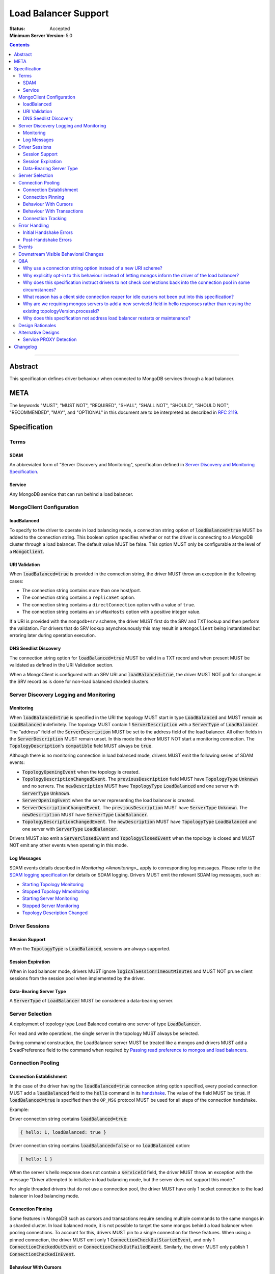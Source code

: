 =====================
Load Balancer Support
=====================

:Status: Accepted
:Minimum Server Version: 5.0

.. contents::

--------

Abstract
========

This specification defines driver behaviour when connected to MongoDB services
through a load balancer.

META
====

The keywords "MUST", "MUST NOT", "REQUIRED", "SHALL", "SHALL NOT", "SHOULD",
"SHOULD NOT", "RECOMMENDED", "MAY", and "OPTIONAL" in this document are to be
interpreted as described in `RFC 2119 <https://www.ietf.org/rfc/rfc2119.txt>`__.

Specification
=============


Terms
-----

SDAM
^^^^

An abbreviated form of "Server Discovery and Monitoring", specification defined
in `Server Discovery and Monitoring Specification <../server-discovery-and-monitoring/server-discovery-and-monitoring.rst>`__.

Service
^^^^^^^

Any MongoDB service that can run behind a load balancer.


MongoClient Configuration
-------------------------

loadBalanced
^^^^^^^^^^^^

To specify to the driver to operate in load balancing mode, a connection string
option of :code:`loadBalanced=true` MUST be added to the connection string.
This boolean option specifies whether or not the driver is connecting to a
MongoDB cluster through a load balancer. The default value MUST be false.
This option MUST only be configurable at the level of a :code:`MongoClient`.

URI Validation
^^^^^^^^^^^^^^

When :code:`loadBalanced=true` is provided in the connection string, the driver
MUST throw an exception in the following cases:

- The connection string contains more than one host/port.
- The connection string contains a ``replicaSet`` option.
- The connection string contains a ``directConnection`` option with a value of
  ``true``.
- The connection string contains an ``srvMaxHosts`` option with a positive
  integer value.

If a URI is provided with the ``mongodb+srv`` scheme, the driver MUST first do
the SRV and TXT lookup and then perform the validation. For drivers that do SRV
lookup asynchrounously this may result in a ``MongoClient`` being instantiated
but erroring later during operation execution.


DNS Seedlist Discovery
^^^^^^^^^^^^^^^^^^^^^^

The connection string option for :code:`loadBalanced=true` MUST be valid in a
TXT record and when present MUST be validated as defined in the URI Validation section.

When a MongoClient is configured with an SRV URI and :code:`loadBalanced=true`, the
driver MUST NOT poll for changes in the SRV record as is done for non-load balanced
sharded clusters.

Server Discovery Logging and Monitoring
---------------------------------------

Monitoring
^^^^^^^^^^

When :code:`loadBalanced=true` is specified in the URI the topology MUST start
in type :code:`LoadBalanced` and MUST remain as :code:`LoadBalanced` indefinitely.
The topology MUST contain 1 :code:`ServerDescription` with a :code:`ServerType` of
:code:`LoadBalancer`. The "address" field of the :code:`ServerDescription` MUST be
set to the address field of the load balancer. All other fields in the
:code:`ServerDescription` MUST remain unset. In this mode the driver MUST NOT
start a monitoring connection. The :code:`TopologyDescription`'s :code:`compatible`
field MUST always be :code:`true`.

Although there is no monitoring connection in load balanced mode, drivers MUST emit
the following series of SDAM events:

- :code:`TopologyOpeningEvent` when the topology is created.
- :code:`TopologyDescriptionChangedEvent`. The :code:`previousDescription` field MUST
  have :code:`TopologyType` :code:`Unknown` and no servers. The :code:`newDescription`
  MUST have :code:`TopologyType` :code:`LoadBalanced` and one server with
  :code:`ServerType` :code:`Unknown`.
- :code:`ServerOpeningEvent` when the server representing the load balancer is created.
- :code:`ServerDescriptionChangedEvent`. The :code:`previousDescription` MUST have
  :code:`ServerType` :code:`Unknown`. The :code:`newDescription` MUST have
  :code:`ServerType` :code:`LoadBalancer`.
- :code:`TopologyDescriptionChangedEvent`. The :code:`newDescription` MUST have
  :code:`TopologyType` :code:`LoadBalanced` and one server with :code:`ServerType`
  :code:`LoadBalancer`.

Drivers MUST also emit a :code:`ServerClosedEvent` and :code:`TopologyClosedEvent` when
the topology is closed and MUST NOT emit any other events when operating in this mode.

Log Messages
^^^^^^^^^^^^

SDAM events details described in `Monitoring <#monitoring>_` apply to corresponding log messages.
Please refer to the `SDAM logging specification <../server-discovery-and-monitoring/server-discovery-and-monitoring-logging-and-monitoring#log-messages>`_ 
for details on SDAM logging. Drivers MUST emit the relevant SDAM log messages, such as:

- `Starting Topology Monitoring <../server-discovery-and-monitoring/server-discovery-and-monitoring-logging-and-monitoring.rst#starting-topology-monitoring-log-message>`_ 
- `Stopped Topology Mmonitoring <../server-discovery-and-monitoring/server-discovery-and-monitoring-logging-and-monitoring.rst#stopped-topology-monitoring-log-message>`_ 
- `Starting Server Monitoring <../server-discovery-and-monitoring/server-discovery-and-monitoring-logging-and-monitoring.rst#starting-server-monitoring-log-message>`_ 
- `Stopped Server Monitoring <../server-discovery-and-monitoring/server-discovery-and-monitoring-logging-and-monitoring.rst#stopped-server-monitoring-log-message>`_ 
- `Topology Description Changed <../server-discovery-and-monitoring/server-discovery-and-monitoring-logging-and-monitoring.rst#topology-description-changed-log-message>`_ 

Driver Sessions
---------------

Session Support
^^^^^^^^^^^^^^^

When the :code:`TopologyType` is :code:`LoadBalanced`, sessions are always supported.

Session Expiration
^^^^^^^^^^^^^^^^^^

When in load balancer mode, drivers MUST ignore :code:`logicalSessionTimeoutMinutes`
and MUST NOT prune client sessions from the session pool when implemented by the driver.

Data-Bearing Server Type
^^^^^^^^^^^^^^^^^^^^^^^^

A :code:`ServerType` of :code:`LoadBalancer` MUST be considered a data-bearing server.


Server Selection
----------------

A deployment of topology type Load Balanced contains one server of type :code:`LoadBalancer`.

For read and write operations, the single server in the topology MUST always be selected.

During command construction, the LoadBalancer server MUST be treated like a mongos and
drivers MUST add a $readPreference field to the command when required by
`Passing read preference to mongos and load balancers <../server-selection/server-selection.rst#passing-read-preference-to-mongos-and-load-balancers>`_.


Connection Pooling
------------------

Connection Establishment
^^^^^^^^^^^^^^^^^^^^^^^^

In the case of the driver having the :code:`loadBalanced=true` connection string option
specified, every pooled connection MUST add a :code:`loadBalanced` field to the
:code:`hello` command in its `handshake <../mongodb-handshake/handshake.rst#connection-handshake>`__.
The value of the field MUST be :code:`true`. If :code:`loadBalanced=true` is
specified then the ``OP_MSG`` protocol MUST be used for all steps of the
connection handshake.

Example:

Driver connection string contains :code:`loadBalanced=true`:

.. code:: typescript

    { hello: 1, loadBalanced: true }

Driver connection string contains :code:`loadBalanced=false` or no
:code:`loadBalanced` option:

.. code:: typescript

    { hello: 1 }

When the server's hello response does not contain a :code:`serviceId` field,
the driver MUST throw an exception with the message "Driver attempted to initialize
in load balancing mode, but the server does not support this mode."

For single threaded drivers that do not use a connection pool, the driver MUST have only 1
socket connection to the load balancer in load balancing mode.

Connection Pinning
^^^^^^^^^^^^^^^^^^

Some features in MongoDB such as cursors and transactions require sending multiple
commands to the same mongos in a sharded cluster. In load balanced mode, it is not
possible to target the same mongos behind a load balancer when pooling connections.
To account for this, drivers MUST pin to a single connection for these features.
When using a pinned connection, the driver MUST emit only 1
:code:`ConnectionCheckOutStartedEvent`, and only 1 :code:`ConnectionCheckedOutEvent`
or :code:`ConnectionCheckOutFailedEvent`. Similarly, the driver MUST only publish 1
:code:`ConnectionCheckedInEvent`.

Behaviour With Cursors
^^^^^^^^^^^^^^^^^^^^^^

When the driver is in load balancing mode and executing any cursor-initiating command, the driver
MUST NOT check the connection back into the pool unless the command fails or the server
returns a cursor ID of :code:`0` (i.e. all documents are returned in a single batch).
Otherwise, the driver MUST continue to use the same connection for all subsequent
:code:`getMore` commands for the cursor. The driver MUST check the connection back
into the pool if the server returns a cursor ID of :code:`0` in a :code:`getMore`
response (i.e. the cursor is drained). When the cursor's :code:`close` method is
invoked, either explicitly or via an implicit resource cleanup mechanism, the driver
MUST use the same connection to execute a :code:`killCursors` command if necessary
and then check the connection back into the pool regardless of the result.

For multi-threaded drivers, cursors with pinned connections MUST either document to the user
that calling :code:`next()` and :code:`close()` operations on the cursor concurrently
is not permitted, or explicitly prevent cursors from executing those operations
simultaneously.

If a :code:`getMore` fails with a network error, drivers MUST leave the connection pinned
to the cursor. When the cursor's :code:`close` method is invoked, drivers MUST NOT execute
a :code:`killCursors` command because the pinned connection is no longer valid and MUST
return the connection back to the pool.

Behaviour With Transactions
^^^^^^^^^^^^^^^^^^^^^^^^^^^

When executing a transaction in load balancing mode, drivers MUST follow the rules outlined
in `Sharded Transactions <../transactions/transactions.rst#sharded-transactions>`__ with one
exception: drivers MUST use the same connection for all commands in the transaction
(excluding retries of commitTranscation and abortTransaction in some cases). Pinning
to a single connection ensures that all commands in the transaction target the same
service behind the load balancer. The rules for pinning to a connection and releasing
a pinned connection are the same as those for server pinning in non-load balanced sharded
transactions as described in `When to unpin <../transactions/transactions.rst#when-to-unpin>`__.
Drivers MUST NOT use the same connection for two concurrent transactions run under different
sessions from the same client.

Connection Tracking
^^^^^^^^^^^^^^^^^^^

The driver connection pool MUST track the purpose for which connections are checked out
in the following 3 categories:

- Connections checked out for cursors
- Connections checked out for transactions
- Connections checked out for operations not falling under the previous 2 categories

When the connection pool's :code:`maxPoolSize` is reached and the pool times out waiting
for a new connection the :code:`WaitQueueTimeoutError` MUST include a new detailed message,
"Timeout waiting for connection from the connection pool. maxPoolSize: n, connections
in use by cursors: n, connections in use by transactions: n, connections in use by other
operations: n".


Error Handling
--------------

Initial Handshake Errors
^^^^^^^^^^^^^^^^^^^^^^^^

When establishing a new connection in load balanced mode, drivers MUST NOT perform SDAM
error handling for any errors that occur before the MongoDB Handshake
(i.e. :code:`hello` command) is complete. Errors during the MongoDB
Handshake MUST also be ignored for SDAM error handling purposes. Once the initial
handshake is complete, the connection MUST determine its generation number based
on the :code:`serviceId` field in the handshake response. Any errors that occur
during the rest of connection establishment (e.g. errors during authentication commands)
MUST go through the SDAM error handling flow but MUST NOT mark the server as
:code:`Unknown` and when requiring the connection pool to be cleared, MUST only
clear connections for the :code:`serviceId`.

Post-Handshake Errors
^^^^^^^^^^^^^^^^^^^^^^

When the driver is operating in load balanced mode and an application operation receives a
state change error, the driver MUST NOT make any changes to the :code:`TopologyDescription`
or the :code:`ServerDescription` of the load balancer (i.e. it MUST NOT mark the load
balancer as :code:`Unknown`). If the error requires the connection pool to be cleared,
the driver MUST only clear connections with the same :code:`serviceId` as the connection
which errored.


Events
------

When in load balancer mode the driver MUST now include the :code:`serviceId` in the
:code:`CommandStartedEvent`, :code:`CommandSucceededEvent`, and
:code:`CommandFailedEvent`. The driver MAY decide how to expose this information.
Drivers that have a :code:`ConnectionId` object for example, MAY choose to provide a
:code:`serviceId` in that object. The :code:`serviceId` field is only present when
in load balancer mode and connected to a service that is behind a load balancer.

Additionally the :code:`PoolClearedEvent` MUST also contain a :code:`serviceId`
field.


Downstream Visible Behavioral Changes
-------------------------------------

Services MAY add a command line option or other configuration parameter, that tells the service
it is running behind a load balancer. Services MAY also dynamically determine whether they are
behind a load balancer.

All services which terminate TLS MUST be configured to return a TLS certificate for a hostname
which matches the hostname the client is connecting to.

All services behind a load balancer that have been started with the aforementioned option MUST
add a top level :code:`serviceId` field to their response to the :code:`hello`
command. This field MUST be a BSON :code:`ObjectId` and SHOULD NOT change while the service is running.
When a driver is configured to not be in load balanced mode and the service is configured behind
a load balancer, the service MAY return an error from the driver's :code:`hello` command that
the driver is not configured to use it properly.

All services that have the behaviour of reaping idle cursors after a specified period of time MAY
also close the connection associated with the cursor when the cursor is reaped. Conversely, those
services MAY reap a cursor when the connection associated with the cursor is closed.

All services that have the behaviour of reaping idle transactions after a specified period of time
MAY also close the connection associated with the transaction when the transaction is reaped.
Conversely, those services must abort a transaction when the connection associated with the
transaction is closed.

Any applications that connect directly to services and not through the load balancer MUST connect
via the regular service port as they normally would and not the port specified by the
`loadBalancerPort` option. The `loadBalanced=true` URI option MUST be omitted in this case.


Q&A
---

Why use a connection string option instead of a new URI scheme?
^^^^^^^^^^^^^^^^^^^^^^^^^^^^^^^^^^^^^^^^^^^^^^^^^^^^^^^^^^^^^^^

Use of a connection string option would allow the driver to continue to use SRV records that
pointed at a load balancer instead of a replica set without needing to change the URI provided
to the :code:`MongoClient`. The SRV records could also provide the default :code:`loadBalanced=true`
in the TXT records.

Why explicitly opt-in to this behaviour instead of letting mongos inform the driver of the load balancer?
^^^^^^^^^^^^^^^^^^^^^^^^^^^^^^^^^^^^^^^^^^^^^^^^^^^^^^^^^^^^^^^^^^^^^^^^^^^^^^^^^^^^^^^^^^^^^^^^^^^^^^^^^

Other versions of this design proposed a scheme in which the application does not have to opt-in to
load balanced mode. Instead, the server would send a special field in :code:`hello`
command responses to indicate that it was running behind a load balancer and the driver would change
its behavior accordingly. We opted to take an approach that required code changes instead because
load balancing changes driver behavior in ways that could cause unexpected application errors, so
it made sense to have applications consciously opt-in to this mode. For example, connection pinning
creates new stresses on connection pools because we go from a total of :code:`numMongosServers * maxPoolSize`
connections to simply maxPoolSize. Furthermore, connections get pinned to open cursors and transactions,
further straining resource availability. Due to this change, applications may also need to increase
the configured :code:`maxPoolSize` when opting into this mode.

Why does this specification instruct drivers to not check connections back into the connection pool in some circumstances?
^^^^^^^^^^^^^^^^^^^^^^^^^^^^^^^^^^^^^^^^^^^^^^^^^^^^^^^^^^^^^^^^^^^^^^^^^^^^^^^^^^^^^^^^^^^^^^^^^^^^^^^^^^^^^^^^^^^^^^^^^^

In the case of a load balancer fronting multiple services, it is possible that a connection to the
load balancer could result in a connection behind the load balancer to a different service. In
order to guarantee these operations execute on the same service they need to be executed on the
same socket - not checking a connection back into the pool for the entire operation guarantees this.

What reason has a client side connection reaper for idle cursors not been put into this specification?
^^^^^^^^^^^^^^^^^^^^^^^^^^^^^^^^^^^^^^^^^^^^^^^^^^^^^^^^^^^^^^^^^^^^^^^^^^^^^^^^^^^^^^^^^^^^^^^^^^^^^^

It was discussed as a potential solution for maxed out connection pools that the drivers could
potentially behave similar to the server and close long running cursors after a specified time
period and return their connections to the pool. Due to the high complexity of that solution
it was determined that better error messaging when the connection pool was maxed out would
suffice in order for users to easily debug when the pool ran out of connections and fix their
applications or adjust their pool options accordingly.

Why are we requiring mongos servers to add a new serviceId field in hello responses rather than reusing the existing topologyVersion.processId?
^^^^^^^^^^^^^^^^^^^^^^^^^^^^^^^^^^^^^^^^^^^^^^^^^^^^^^^^^^^^^^^^^^^^^^^^^^^^^^^^^^^^^^^^^^^^^^^^^^^^^^^^^^^^^^^^^^^^^^^^^^^^^^^^^^^^^^^^^^^^^^^

This option was previously discussed, but we opted to add a new :code:`hello` response field in
order to not mix intentions.

Why does this specification not address load balancer restarts or maintenance?
^^^^^^^^^^^^^^^^^^^^^^^^^^^^^^^^^^^^^^^^^^^^^^^^^^^^^^^^^^^^^^^^^^^^^^^^^^^^^^

The Layer 4 load balancers that would be in use for this feature lack the
ability that a layer 7 load balancer could potentially have to be able to
understand the MongoDB wire protocol and respond to monitoring requests.


Design Rationales
-----------------

Services cannot dynamically switch from running behind a load balancer and not running behind
a load balancer. Based on that, this design forces the application to opt-in to this behaviour
and make potential changes that require restarts to their applications. If this were to change,
see alternative designs below.


Alternative Designs
-------------------

Service PROXY Detection
^^^^^^^^^^^^^^^^^^^^^^^

An alternative to the driver using a connection string option to put it into load balancing
mode would be for the service the driver is connected to to inform the driver it is behind
a load balancer. A possible solution for this would be for all services to understand the
PROXY protocol such as Data Lake does, and to alter their hello responses to inform the
driver they are behind a load balancer, potentially with the IP address of the load balancer itself.

The benefit of this solution would be that no changes would be required from the application
side, and could also not require a restart of any application. A single request to the service
through the load balancer could automatically trigger the change in the hello response and
cause the driver to switch into load balancing mode pointing at the load balancer's IP address.
Also with this solution it would provide services the ability to record the original IP addresses
of the application that was connecting to it as they are provided the PROXY protocol's header bytes.

The additional complexity of this alternative on the driver side is that instead of starting
in a single mode and remaining there for the life of the application, the driver would need
to deal with additional state changes based on the results of the server monitors. From a
service perspective, every service would need to be updated to understand the PROXY protocol
header bytes prepended to the initial connection and modify their states and hello responses
accordingly. Additionally load balancers would need to have additional configuration as noted
in the reference section below, and only load balancers that support the PROXY protocol would
be supported.


Changelog
=========

:2022-10-05: Remove spec front matter and reformat changelog.
:2022-01-18: Clarify that ``OP_MSG`` must be used in load balanced mode.
:2021-12-22: Clarify that pinned connections in transactions are exclusive.
:2021-10-14: Note that ``loadBalanced=true`` conflicts with ``srvMaxHosts``.
